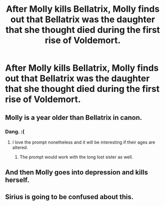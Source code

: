 #+TITLE: After Molly kills Bellatrix, Molly finds out that Bellatrix was the daughter that she thought died during the first rise of Voldemort.

* After Molly kills Bellatrix, Molly finds out that Bellatrix was the daughter that she thought died during the first rise of Voldemort.
:PROPERTIES:
:Author: arlen1997
:Score: 0
:DateUnix: 1601638509.0
:DateShort: 2020-Oct-02
:FlairText: Prompt
:END:

** Molly is a year older than Bellatrix in canon.
:PROPERTIES:
:Score: 18
:DateUnix: 1601639388.0
:DateShort: 2020-Oct-02
:END:

*** Dang. :(
:PROPERTIES:
:Author: arlen1997
:Score: 2
:DateUnix: 1601639577.0
:DateShort: 2020-Oct-02
:END:

**** I love the prompt nonetheless and it will be interesting if their ages are altered.
:PROPERTIES:
:Score: 5
:DateUnix: 1601641342.0
:DateShort: 2020-Oct-02
:END:

***** The prompt would work with the long lost sister as well.
:PROPERTIES:
:Author: ceplma
:Score: 11
:DateUnix: 1601642607.0
:DateShort: 2020-Oct-02
:END:


** And then Molly goes into depression and kills herself.
:PROPERTIES:
:Author: MrMagmaplayz
:Score: 3
:DateUnix: 1601653271.0
:DateShort: 2020-Oct-02
:END:


** Sirius is going to be confused about this.
:PROPERTIES:
:Author: Solomonsk5
:Score: 2
:DateUnix: 1601652705.0
:DateShort: 2020-Oct-02
:END:
